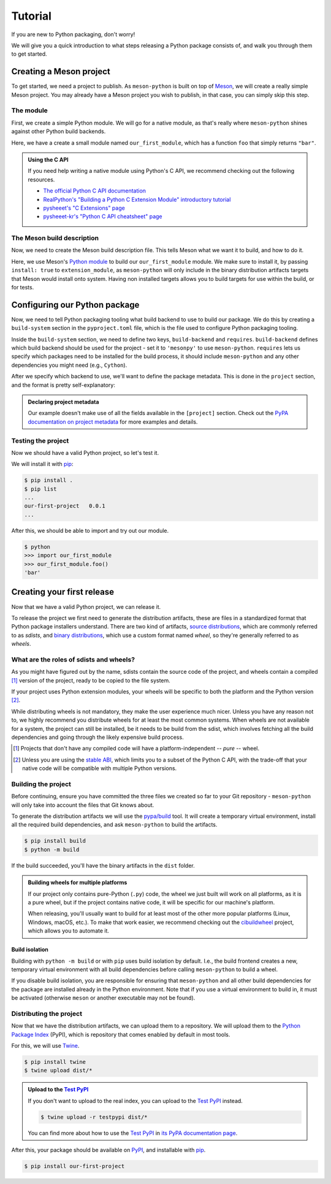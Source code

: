 .. SPDX-FileCopyrightText: 2023 The meson-python developers
..
.. SPDX-License-Identifier: MIT

.. _tutorial:

********
Tutorial
********

If you are new to Python packaging, don't worry!

We will give you a quick introduction to what steps releasing a Python package
consists of, and walk you through them to get started.


Creating a Meson project
========================

To get started, we need a project to publish. As ``meson-python`` is built on
top of Meson_, we will create a really simple Meson project. You may already
have a Meson project you wish to publish, in that case, you can simply skip
this step.


The module
----------

First, we create a simple Python module. We will go for a native module, as
that's really where ``meson-python`` shines against other Python build backends.


.. code-block:: c
   :caption: our_first_module.c

   #include <Python.h>

   static PyObject* foo(PyObject* self)
   {
       return PyUnicode_FromString("bar");
   }

   static PyMethodDef methods[] = {
       {"foo", (PyCFunction)foo, METH_NOARGS, NULL},
       {NULL, NULL, 0, NULL},
   };

   static struct PyModuleDef module = {
       PyModuleDef_HEAD_INIT,
       "our_first_module",
       NULL,
       -1,
       methods,
   };

   PyMODINIT_FUNC PyInit_our_first_module(void)
   {
       return PyModule_Create(&module);
   }


Here, we have a create a small module named ``our_first_module``, which has a
function ``foo`` that simply returns ``"bar"``.


.. admonition:: Using the C API
   :class: seealso

   If you need help writing a native module using Python's C API, we recommend
   checking out the following resources.

   - `The official Python C API documentation <https://docs.python.org/3/extending/index.html>`_
   - `RealPython's "Building a Python C Extension Module" introductory tutorial <https://realpython.com/build-python-c-extension-module/>`_
   - `pysheeet's "C Extensions" page <https://www.pythonsheets.com/notes/python-c-extensions.html>`_
   - `pysheeet-kr's "Python C API cheatsheet" page <https://pysheeet-kr.readthedocs.io/ko/latest/notes/python-capi.html>`_


The Meson build description
---------------------------

Now, we need to create the Meson build description file. This tells Meson what
we want it to build, and how to do it.


.. code-block:: meson
   :caption: meson.build

   project('purelib-and-platlib', 'c')

   py = import('python').find_installation(pure: false)

   py.extension_module(
       'our_first_module',
       'our_first_module.c',
       install: true,
   )


Here, we use Meson's `Python module`_ to build our ``our_first_module``
module. We make sure to install it, by passing ``install: true`` to
``extension_module``, as ``meson-python`` will only include in the binary
distribution artifacts targets that Meson would install onto system. Having non
installed targets allows you to build targets for use within the build, or for
tests.


Configuring our Python package
==============================

Now, we need to tell Python packaging tooling what build backend to use to build
our package. We do this by creating a ``build-system`` section in the
``pyproject.toml`` file, which is the file used to configure Python packaging
tooling.

Inside the ``build-system`` section, we need to define two keys,
``build-backend`` and ``requires``. ``build-backend`` defines which build
backend should be used for the project - set it to ``'mesonpy'`` to use
``meson-python``. ``requires`` lets us specify which packages need to be
installed for the build process, it should include ``meson-python`` and any
other dependencies you might need (e.g., ``Cython``).

.. code-block:: toml
   :caption: pyproject.toml

   [build-system]
   build-backend = 'mesonpy'
   requires = ['meson-python']

After we specify which backend to use, we'll want to define the package
metadata. This is done in the ``project`` section, and the format is pretty
self-explanatory:

.. code-block:: toml
   :caption: pyproject.toml

   ...

   [project]
   name = 'our-first-project'
   version = '0.0.1'
   description = 'Our first Python project, using meson-python!'
   readme = 'README.md'
   requires-python = '>=3.8'
   license = {file = 'LICENSE.txt'}
   authors = [
     {name = 'Bowsette Koopa', email = 'bowsette@example.com'},
   ]

.. admonition:: Declaring project metadata
   :class: seealso

   Our example doesn't make use of all the fields available in the ``[project]``
   section. Check out the `PyPA documentation on project metadata`_ for more
   examples and details.


Testing the project
-------------------

Now we should have a valid Python project, so let's test it.

We will install it with pip_:

.. code-block:: console

   $ pip install .
   $ pip list
   ...
   our-first-project   0.0.1
   ...


After this, we should be able to import and try out our module.


.. code-block:: console

   $ python
   >>> import our_first_module
   >>> our_first_module.foo()
   'bar'



Creating your first release
===========================

Now that we have a valid Python project, we can release it.

To release the project we first need to generate the distribution artifacts,
these are files in a standardized format that Python package installers
understand. There are two kind of artifacts, `source distributions`_, which are
commonly referred to as *sdists*, and `binary distributions`_, which use a
custom format named *wheel*, so they're generally referred to as *wheels*.


What are the roles of sdists and wheels?
----------------------------------------

As you might have figured out by the name, sdists contain the source code of
the project, and wheels contain a compiled [#pure-wheels]_ version of the
project, ready to be copied to the file system.

If your project uses Python extension modules, your wheels will be specific to
both the platform and the Python version [#stable-abi]_.

While distributing wheels is not mandatory, they make the
user experience much nicer. Unless you have any reason not to, we highly
recommend you distribute wheels for at least the most common systems. When
wheels are not available for a system, the project can still be installed, be
it needs to be build from the sdist, which involves fetching all the build
dependencies and going through the likely expensive build process.


.. [#pure-wheels]

   Projects that don't have any compiled code will have a platform-independent
   -- *pure* -- wheel.


.. [#stable-abi]

   Unless you are using the `stable ABI`_, which limits you to a subset of the
   Python C API, with the trade-off that your native code will be compatible
   with multiple Python versions.


Building the project
--------------------

Before continuing, ensure you have committed the three files we created so far
to your Git repository - ``meson-python`` will only take into account the files
that Git knows about.

To generate the distribution artifacts we will use the `pypa/build`_ tool. It
will create a temporary virtual environment, install all the required build
dependencies, and ask ``meson-python`` to build the artifacts.

.. code-block:: console

   $ pip install build
   $ python -m build

If the build succeeded, you'll have the binary artifacts in the ``dist`` folder.

.. admonition:: Building wheels for multiple platforms
   :class: tip

   If our project only contains pure-Python (``.py``) code, the wheel we just
   built will work on all platforms, as it is a pure wheel, but if the
   project contains native code, it will be specific for our machine's platform.

   When releasing, you'll usually want to build for at least most of the other
   more popular platforms (Linux, Windows, macOS, etc.). To make that work
   easier, we recommend checking out the cibuildwheel_ project, which allows you
   to automate it.

Build isolation
```````````````

Building with ``python -m build`` or with ``pip`` uses build isolation by
default. I.e., the build frontend creates a new, temporary virtual environment
with all build dependencies before calling ``meson-python`` to build a wheel.

If you disable build isolation, you are responsible for ensuring that
``meson-python`` and all other build dependencies for the package are installed
already in the Python environment. Note that if you use a virtual environment
to build in, it must be activated (otherwise ``meson`` or another executable
may not be found).


Distributing the project
------------------------

Now that we have the distribution artifacts, we can upload them to a
repository.  We will upload them to the `Python Package Index`_ (PyPI), which
is repository that comes enabled by default in most tools.

For this, we will use Twine_.


.. code-block:: console

   $ pip install twine
   $ twine upload dist/*


.. admonition:: Upload to the `Test PyPI`_
   :class: tip

   If you don't want to upload to the real index, you can upload to the
   `Test PyPI`_ instead.


   .. code-block:: console

      $ twine upload -r testpypi dist/*


   You can find more about how to use the `Test PyPI`_ in
   `its PyPA documentation page <https://packaging.python.org/en/latest/guides/using-testpypi/>`_.

After this, your package should be available on PyPI_, and installable with
pip_.


.. code-block:: console

   $ pip install our-first-project



.. _Meson: https://mesonbuild.com/
.. _Python module: https://mesonbuild.com/Python-module.html
.. _PyPA documentation on project metadata: https://packaging.python.org/en/latest/specifications/declaring-project-metadata/
.. _source distributions: https://packaging.python.org/en/latest/specifications/source-distribution-format/
.. _binary distributions: https://packaging.python.org/en/latest/specifications/binary-distribution-format/
.. _stable ABI: https://docs.python.org/3/c-api/stable.html#stable-application-binary-interface
.. _pypa/build: https://github.com/pypa/build
.. _cibuildwheel: https://github.com/pypa/cibuildwheel
.. _Python Package Index: https://pypi.org/
.. _pronounced "pie pea eye": https://pypi.org/help/#pronunciation
.. _Twine: https://github.com/pypa/twine
.. _Test PyPI: https://test.pypi.org/
.. _PyPI: https://pypi.org/
.. _pip: https://github.com/pypa/pip
